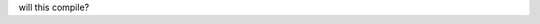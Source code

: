 .. title: BCCP Data
.. slug: data
.. date: 2014-10-23 08:32:33
.. tags: 
.. description: 


will this compile?



